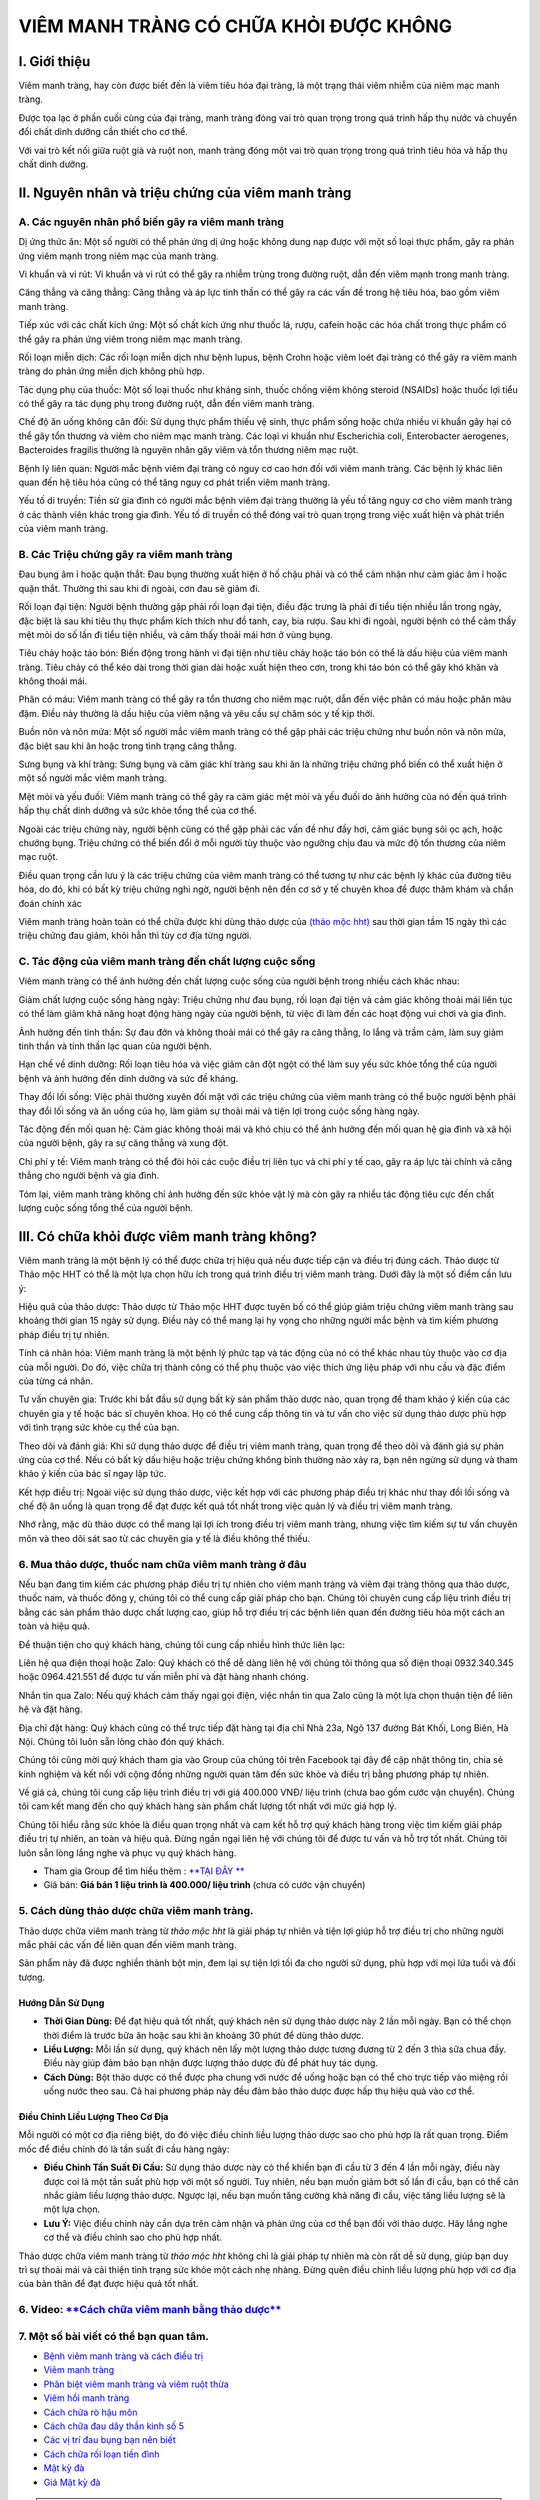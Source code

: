 =======================================
VIÊM MANH TRÀNG CÓ CHỮA KHỎI ĐƯỢC KHÔNG
=======================================

*************
I. Giới thiệu
*************

Viêm manh tràng, hay còn được biết đến là viêm tiêu hóa đại tràng, là một trạng thái viêm nhiễm của niêm mạc manh tràng.

Được tọa lạc ở phần cuối cùng của đại tràng, manh tràng đóng vai trò quan trọng trong quá trình hấp thụ nước và chuyển đổi chất dinh dưỡng cần thiết cho cơ thể.

Với vai trò kết nối giữa ruột già và ruột non, manh tràng đóng một vai trò quan trọng trong quá trình tiêu hóa và hấp thụ chất dinh dưỡng.

.. image:: /img/viem-manh-trang-la-gi.jpg
   :alt: "viem manh-trang-la-gi"
   :align: center

**************************************************
II. Nguyên nhân và triệu chứng của viêm manh tràng
**************************************************

A. Các nguyên nhân phổ biến gây ra viêm manh tràng
==================================================

Dị ứng thức ăn: Một số người có thể phản ứng dị ứng hoặc không dung nạp được với một số loại thực phẩm, gây ra phản ứng viêm mạnh trong niêm mạc của manh tràng.

Vi khuẩn và vi rút: Vi khuẩn và vi rút có thể gây ra nhiễm trùng trong đường ruột, dẫn đến viêm mạnh trong manh tràng.

Căng thẳng và căng thẳng: Căng thẳng và áp lực tinh thần có thể gây ra các vấn đề trong hệ tiêu hóa, bao gồm viêm manh tràng.

Tiếp xúc với các chất kích ứng: Một số chất kích ứng như thuốc lá, rượu, cafein hoặc các hóa chất trong thực phẩm có thể gây ra phản ứng viêm trong niêm mạc manh tràng.

Rối loạn miễn dịch: Các rối loạn miễn dịch như bệnh lupus, bệnh Crohn hoặc viêm loét đại tràng có thể gây ra viêm manh tràng do phản ứng miễn dịch không phù hợp.

Tác dụng phụ của thuốc: Một số loại thuốc như kháng sinh, thuốc chống viêm không steroid (NSAIDs) hoặc thuốc lợi tiểu có thể gây ra tác dụng phụ trong đường ruột, dẫn đến viêm manh tràng.


Chế độ ăn uống không cân đối: Sử dụng thực phẩm thiếu vệ sinh, thực phẩm sống hoặc chứa nhiều vi khuẩn gây hại có thể gây tổn thương và viêm cho niêm mạc manh tràng. Các loại vi khuẩn như Escherichia coli, Enterobacter aerogenes, Bacteroides fragilis thường là nguyên nhân gây viêm và tổn thương niêm mạc ruột.

Bệnh lý liên quan: Người mắc bệnh viêm đại tràng có nguy cơ cao hơn đối với viêm manh tràng. Các bệnh lý khác liên quan đến hệ tiêu hóa cũng có thể tăng nguy cơ phát triển viêm manh tràng.

Yếu tố di truyền: Tiền sử gia đình có người mắc bệnh viêm đại tràng thường là yếu tố tăng nguy cơ cho viêm manh tràng ở các thành viên khác trong gia đình. Yếu tố di truyền có thể đóng vai trò quan trọng trong việc xuất hiện và phát triển của viêm manh tràng.

.. image:: /img/nguyen-nhan-gay-viem-manh-trang.jpg
   :alt: "triệu chứng của viêm manh tràng"
   :align: center

B. Các Triệu chứng gây ra viêm manh tràng
=========================================

Đau bụng âm ỉ hoặc quặn thắt: Đau bụng thường xuất hiện ở hố chậu phải và có thể cảm nhận như cảm giác âm ỉ hoặc quặn thắt. Thường thì sau khi đi ngoài, cơn đau sẽ giảm đi.

Rối loạn đại tiện: Người bệnh thường gặp phải rối loạn đại tiện, điều đặc trưng là phải đi tiểu tiện nhiều lần trong ngày, đặc biệt là sau khi tiêu thụ thực phẩm kích thích như đồ tanh, cay, bia rượu. Sau khi đi ngoài, người bệnh có thể cảm thấy mệt mỏi do số lần đi tiểu tiện nhiều, và cảm thấy thoải mái hơn ở vùng bụng.

Tiêu chảy hoặc táo bón: Biến động trong hành vi đại tiện như tiêu chảy hoặc táo bón có thể là dấu hiệu của viêm manh tràng. Tiêu chảy có thể kéo dài trong thời gian dài hoặc xuất hiện theo cơn, trong khi táo bón có thể gây khó khăn và không thoải mái.

Phân có máu: Viêm manh tràng có thể gây ra tổn thương cho niêm mạc ruột, dẫn đến việc phân có máu hoặc phân màu đậm. Điều này thường là dấu hiệu của viêm nặng và yêu cầu sự chăm sóc y tế kịp thời.

Buồn nôn và nôn mửa: Một số người mắc viêm manh tràng có thể gặp phải các triệu chứng như buồn nôn và nôn mửa, đặc biệt sau khi ăn hoặc trong tình trạng căng thẳng.

Sưng bụng và khí tràng: Sưng bụng và cảm giác khí tràng sau khi ăn là những triệu chứng phổ biến có thể xuất hiện ở một số người mắc viêm manh tràng.

Mệt mỏi và yếu đuối: Viêm manh tràng có thể gây ra cảm giác mệt mỏi và yếu đuối do ảnh hưởng của nó đến quá trình hấp thụ chất dinh dưỡng và sức khỏe tổng thể của cơ thể.

Ngoài các triệu chứng này, người bệnh cũng có thể gặp phải các vấn đề như đầy hơi, cảm giác bụng sôi ọc ạch, hoặc chướng bụng. Triệu chứng có thể biến đổi ở mỗi người tùy thuộc vào ngưỡng chịu đau và mức độ tổn thương của niêm mạc ruột.

Điều quan trọng cần lưu ý là các triệu chứng của viêm manh tràng có thể tương tự như các bệnh lý khác của đường tiêu hóa, do đó, khi có bất kỳ triệu chứng nghi ngờ, người bệnh nên đến cơ sở y tế chuyên khoa để được thăm khám và chẩn đoán chính xác

Viêm manh tràng hoàn toàn có thể chữa được khi dùng thảo dược của `(thảo mộc hht) <https://hahuytoai.com/gioi-thieu>`_ sau thời gian tầm 15 ngày thì các triệu chứng đau giảm, khỏi hẳn thì tùy cơ địa từng người.


.. image:: /img/trieu-chung-viem-manh-trang.jpg
   :alt: "triệu chứng của viêm manh tràng"
   :align: center

C. Tác động của viêm manh tràng đến chất lượng cuộc sống
========================================================

Viêm manh tràng có thể ảnh hưởng đến chất lượng cuộc sống của người bệnh trong nhiều cách khác nhau:

Giảm chất lượng cuộc sống hàng ngày: Triệu chứng như đau bụng, rối loạn đại tiện và cảm giác không thoải mái liên tục có thể làm giảm khả năng hoạt động hàng ngày của người bệnh, từ việc đi làm đến các hoạt động vui chơi và gia đình.

Ảnh hưởng đến tinh thần: Sự đau đớn và không thoải mái có thể gây ra căng thẳng, lo lắng và trầm cảm, làm suy giảm tinh thần và tinh thần lạc quan của người bệnh.

Hạn chế về dinh dưỡng: Rối loạn tiêu hóa và việc giảm cân đột ngột có thể làm suy yếu sức khỏe tổng thể của người bệnh và ảnh hưởng đến dinh dưỡng và sức đề kháng.

Thay đổi lối sống: Việc phải thường xuyên đối mặt với các triệu chứng của viêm manh tràng có thể buộc người bệnh phải thay đổi lối sống và ăn uống của họ, làm giảm sự thoải mái và tiện lợi trong cuộc sống hàng ngày.

Tác động đến mối quan hệ: Cảm giác không thoải mái và khó chịu có thể ảnh hưởng đến mối quan hệ gia đình và xã hội của người bệnh, gây ra sự căng thẳng và xung đột.

Chi phí y tế: Viêm manh tràng có thể đòi hỏi các cuộc điều trị liên tục và chi phí y tế cao, gây ra áp lực tài chính và căng thẳng cho người bệnh và gia đình.

Tóm lại, viêm manh tràng không chỉ ảnh hưởng đến sức khỏe vật lý mà còn gây ra nhiều tác động tiêu cực đến chất lượng cuộc sống tổng thể của người bệnh.

.. image:: /img/tac-dong-viem-manh-trang-toi-cuoc-song.jpg
   :alt: "nguyen-nhan"
   :align: center

*********************************************
III. Có chữa khỏi được viêm manh tràng không?
*********************************************

Viêm manh tràng là một bệnh lý có thể được chữa trị hiệu quả nếu được tiếp cận và điều trị đúng cách. Thảo dược từ Thảo mộc HHT có thể là một lựa chọn hữu ích trong quá trình điều trị viêm manh tràng. Dưới đây là một số điểm cần lưu ý:

Hiệu quả của thảo dược: Thảo dược từ Thảo mộc HHT được tuyên bố có thể giúp giảm triệu chứng viêm manh tràng sau khoảng thời gian 15 ngày sử dụng. Điều này có thể mang lại hy vọng cho những người mắc bệnh và tìm kiếm phương pháp điều trị tự nhiên.

Tính cá nhân hóa: Viêm manh tràng là một bệnh lý phức tạp và tác động của nó có thể khác nhau tùy thuộc vào cơ địa của mỗi người. Do đó, việc chữa trị thành công có thể phụ thuộc vào việc thích ứng liệu pháp với nhu cầu và đặc điểm của từng cá nhân.

Tư vấn chuyên gia: Trước khi bắt đầu sử dụng bất kỳ sản phẩm thảo dược nào, quan trọng để tham khảo ý kiến của các chuyên gia y tế hoặc bác sĩ chuyên khoa. Họ có thể cung cấp thông tin và tư vấn cho việc sử dụng thảo dược phù hợp với tình trạng sức khỏe cụ thể của bạn.

Theo dõi và đánh giá: Khi sử dụng thảo dược để điều trị viêm manh tràng, quan trọng để theo dõi và đánh giá sự phản ứng của cơ thể. Nếu có bất kỳ dấu hiệu hoặc triệu chứng không bình thường nào xảy ra, bạn nên ngừng sử dụng và tham khảo ý kiến của bác sĩ ngay lập tức.

Kết hợp điều trị: Ngoài việc sử dụng thảo dược, việc kết hợp với các phương pháp điều trị khác như thay đổi lối sống và chế độ ăn uống là quan trọng để đạt được kết quả tốt nhất trong việc quản lý và điều trị viêm manh tràng.

Nhớ rằng, mặc dù thảo dược có thể mang lại lợi ích trong điều trị viêm manh tràng, nhưng việc tìm kiếm sự tư vấn chuyên môn và theo dõi sát sao từ các chuyên gia y tế là điều không thể thiếu.


6. Mua thảo dược, thuốc nam chữa viêm manh tràng ở đâu
======================================================

Nếu bạn đang tìm kiếm các phương pháp điều trị tự nhiên cho viêm manh tràng và viêm đại tràng thông qua thảo dược, thuốc nam, và thuốc đông y, chúng tôi có thể cung cấp giải pháp cho bạn. Chúng tôi chuyên cung cấp liệu trình điều trị bằng các sản phẩm thảo dược chất lượng cao, giúp hỗ trợ điều trị các bệnh liên quan đến đường tiêu hóa một cách an toàn và hiệu quả.

Để thuận tiện cho quý khách hàng, chúng tôi cung cấp nhiều hình thức liên lạc:

Liên hệ qua điện thoại hoặc Zalo: Quý khách có thể dễ dàng liên hệ với chúng tôi thông qua số điện thoại 0932.340.345 hoặc 0964.421.551 để được tư vấn miễn phí và đặt hàng nhanh chóng.

Nhắn tin qua Zalo: Nếu quý khách cảm thấy ngại gọi điện, việc nhắn tin qua Zalo cũng là một lựa chọn thuận tiện để liên hệ và đặt hàng.

Địa chỉ đặt hàng: Quý khách cũng có thể trực tiếp đặt hàng tại địa chỉ Nhà 23a, Ngõ 137 đường Bát Khối, Long Biên, Hà Nội. Chúng tôi luôn sẵn lòng chào đón quý khách.

Chúng tôi cũng mời quý khách tham gia vào Group của chúng tôi trên Facebook tại đây để cập nhật thông tin, chia sẻ kinh nghiệm và kết nối với cộng đồng những người quan tâm đến sức khỏe và điều trị bằng phương pháp tự nhiên.

Về giá cả, chúng tôi cung cấp liệu trình điều trị với giá 400.000 VNĐ/ liệu trình (chưa bao gồm cước vận chuyển). Chúng tôi cam kết mang đến cho quý khách hàng sản phẩm chất lượng tốt nhất với mức giá hợp lý.

Chúng tôi hiểu rằng sức khỏe là điều quan trọng nhất và cam kết hỗ trợ quý khách hàng trong việc tìm kiếm giải pháp điều trị tự nhiên, an toàn và hiệu quả. Đừng ngần ngại liên hệ với chúng tôi để được tư vấn và hỗ trợ tốt nhất. Chúng tôi luôn sẵn lòng lắng nghe và phục vụ quý khách hàng.

+ Tham gia Group để tìm hiểu thêm : `**TẠI ĐÂY ** <https://www.facebook.com/groups/1522188771689606/>`_

+ Giá bán: **Giá bán 1 liệu trình là 400.000/ liệu trình** (chưa có cước vận chuyển)

.. image:: /img/docs/img/mua-thao-duoc-chua-viem-manh-trang.jpg
   :alt: "Mua thảo dược chữa viêm manh tràng ở đâu"
   :align: center

5. Cách dùng thảo dược chữa viêm manh tràng.
============================================

Thảo dược chữa viêm manh tràng từ *thảo mộc hht* là giải pháp tự nhiên và tiện lợi giúp hỗ trợ điều trị cho những người mắc phải các vấn đề liên quan đến viêm manh tràng. 

Sản phẩm này đã được nghiền thành bột mịn, đem lại sự tiện lợi tối đa cho người sử dụng, phù hợp với mọi lứa tuổi và đối tượng.

Hướng Dẫn Sử Dụng
-----------------

- **Thời Gian Dùng:** Để đạt hiệu quả tốt nhất, quý khách nên sử dụng thảo dược này 2 lần mỗi ngày. Bạn có thể chọn thời điểm là trước bữa ăn hoặc sau khi ăn khoảng 30 phút để dùng thảo dược.
- **Liều Lượng:** Mỗi lần sử dụng, quý khách nên lấy một lượng thảo dược tương đương từ 2 đến 3 thìa sữa chua đầy. Điều này giúp đảm bảo bạn nhận được lượng thảo dược đủ để phát huy tác dụng.
- **Cách Dùng:** Bột thảo dược có thể được pha chung với nước để uống hoặc bạn có thể cho trực tiếp vào miệng rồi uống nước theo sau. Cả hai phương pháp này đều đảm bảo thảo dược được hấp thụ hiệu quả vào cơ thể.

Điều Chỉnh Liều Lượng Theo Cơ Địa
---------------------------------

Mỗi người có một cơ địa riêng biệt, do đó việc điều chỉnh liều lượng thảo dược sao cho phù hợp là rất quan trọng. Điểm mốc để điều chỉnh đó là tần suất đi cầu hàng ngày:

- **Điều Chỉnh Tần Suất Đi Cầu:** Sử dụng thảo dược này có thể khiến bạn đi cầu từ 3 đến 4 lần mỗi ngày, điều này được coi là một tần suất phù hợp với một số người. Tuy nhiên, nếu bạn muốn giảm bớt số lần đi cầu, bạn có thể cân nhắc giảm liều lượng thảo dược. Ngược lại, nếu bạn muốn tăng cường khả năng đi cầu, việc tăng liều lượng sẽ là một lựa chọn.
- **Lưu Ý:** Việc điều chỉnh này cần dựa trên cảm nhận và phản ứng của cơ thể bạn đối với thảo dược. Hãy lắng nghe cơ thể và điều chỉnh sao cho phù hợp nhất.

Thảo dược chữa viêm manh tràng từ *thảo mộc hht* không chỉ là giải pháp tự nhiên mà còn rất dễ sử dụng, giúp bạn duy trì sự thoải mái và cải thiện tình trạng sức khỏe một cách nhẹ nhàng. Đừng quên điều chỉnh liều lượng phù hợp với cơ địa của bản thân để đạt được hiệu quả tốt nhất.

6. Video: `**Cách chữa viêm manh bằng thảo dược** <https://www.youtube.com/watch?v=Q-pg6s-saeU>`_
=================================================================================================
.. raw:: html

    <div style="text-align: center; margin-bottom: 2em;">
        <iframe width="560" height="315" src="https://www.youtube.com/embed/Q-pg6s-saeU" frameborder="0" allow="accelerometer; autoplay; clipboard-write; encrypted-media; gyroscope; picture-in-picture" allowfullscreen></iframe>
    </div>

7. Một số bài viết có thể bạn quan tâm.
=======================================

+ `Bệnh viêm manh tràng và cách điều trị <https://viem-manh-trang.readthedocs.io/en/latest/benh-viem-manh-trang-va-cach-dieu-tri.html>`_

+ `Viêm manh tràng <https://viem-manh-trang.readthedocs.io/en/latest/viem-manh-trang.html>`_

+ `Phân biệt viêm manh tràng và viêm ruột thừa <https://viem-manh-trang.readthedocs.io/en/latest/viem-manh-trang-va-viem-ruot-thua.html>`_

+ `Viêm hồi manh tràng <https://viem-manh-trang.readthedocs.io/en/latest/benh-viem-hoi-manh-trang.html>`_

+ `Cách chữa rò hậu môn <https://hahuytoai.com/cach-chua-benh/dieu-tri-ro-hau-mon-khong-can-phau-thuat.html>`_

+ `Cách chữa đau dây thần kinh số 5 <https://hahuytoai.com/cach-chua-benh/dau-day-than-kinh-so.html>`_

+ `Các vị trí đau bụng bạn nên biết <https://hahuytoai.com/cach-chua-benh/cac-vi-tri-dau-bung.html>`_

+ `Cách chữa rối loạn tiền đình  <https://hahuytoai.com/khong-phan-loai/roi-loan-tien-dinh-dau-dau-quanh-nam-uong-nhieu-thuoc-khong-khoi.html>`_

+ `Mật kỳ đà <https://mat-ky-da.readthedocs.io/en/latest/mat-ky-da.html>`_

+ `Giá Mật kỳ đà <https://mat-ky-da.readthedocs.io/en/latest/gia-mat-ky-da.html>`_




.. note:: Liên hệ Thảo mộc HHT - Điện thoại, zalo: 0964.421.551 - 0932.340.345
.. image:: /img/mot-so-san-pham-cua-thao-moc-hht.jpg
    :alt: "mot so san pham cua thao moc hht"
    :align: centerácều·
